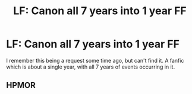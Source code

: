 #+TITLE: LF: Canon all 7 years into 1 year FF

* LF: Canon all 7 years into 1 year FF
:PROPERTIES:
:Author: xxluna1234xx
:Score: 6
:DateUnix: 1492667387.0
:DateShort: 2017-Apr-20
:FlairText: Request
:END:
I remember this being a request some time ago, but can't find it. A fanfic which is about a single year, with all 7 years of events occurring in it.


** HPMOR
:PROPERTIES:
:Author: kttrphc
:Score: 2
:DateUnix: 1492703777.0
:DateShort: 2017-Apr-20
:END:
